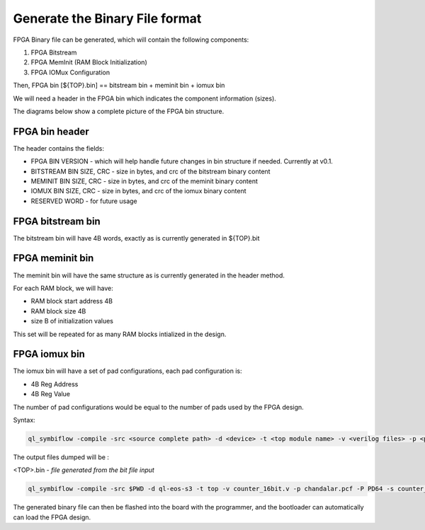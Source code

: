 
.. index::
   single: Generate the Binary file format 

Generate the Binary File format 
======================================


FPGA Binary file can be generated, which will contain the following components:

1. FPGA Bitstream
2. FPGA MemInit (RAM Block Initialization)
3. FPGA IOMux Configuration

Then, FPGA bin [${TOP}.bin] == bitstream bin + meminit bin + iomux bin

We will need a header in the FPGA bin which indicates the component information (sizes).

The diagrams below show a complete picture of the FPGA bin structure.

FPGA bin header
~~~~~~~~~~~~~~~

.. image:: fpga-bin-structure-header.png

The header contains the fields:

- FPGA BIN VERSION - which will help handle future changes in bin structure if needed. Currently at v0.1.
- BITSTREAM BIN SIZE, CRC - size in bytes, and crc of the bitstream binary content
- MEMINIT BIN SIZE, CRC - size in bytes, and crc of the meminit binary content
- IOMUX BIN SIZE, CRC - size in bytes, and crc of the iomux binary content
- RESERVED WORD - for future usage

FPGA bitstream bin
~~~~~~~~~~~~~~~~~~

.. image:: fpga-bin-structure-bitstream.png

The bitstream bin will have 4B words, exactly as is currently generated in ${TOP}.bit

FPGA meminit bin
~~~~~~~~~~~~~~~~

.. image:: fpga-bin-structure-meminit.png

The meminit bin will have the same structure as is currently generated in the header method.

For each RAM block, we will have:

- RAM block start address 4B
- RAM block size 4B
- size B of initialization values

This set will be repeated for as many RAM blocks intialized in the design.

FPGA iomux bin
~~~~~~~~~~~~~~

.. image:: fpga-bin-structure-iomux.png

The iomux bin will have a set of pad configurations, each pad configuration is:

- 4B Reg Address
- 4B Reg Value

The number of pad configurations would be equal to the number of pads used by the FPGA design.

Syntax:

.. code-block:: shell

    ql_symbiflow -compile -src <source complete path> -d <device> -t <top module name> -v <verilog files> -p <pcf file> -P <Package file> -s <SDC file> -dump binary

The output files dumped will be :

<TOP>.bin - *file generated from the bit file input*

.. code-block:: shell

    ql_symbiflow -compile -src $PWD -d ql-eos-s3 -t top -v counter_16bit.v -p chandalar.pcf -P PD64 -s counter_16bit.sdc -dump binary

The generated binary file can then be flashed into the board with the programmer, and the bootloader can automatically can load the FPGA design.
